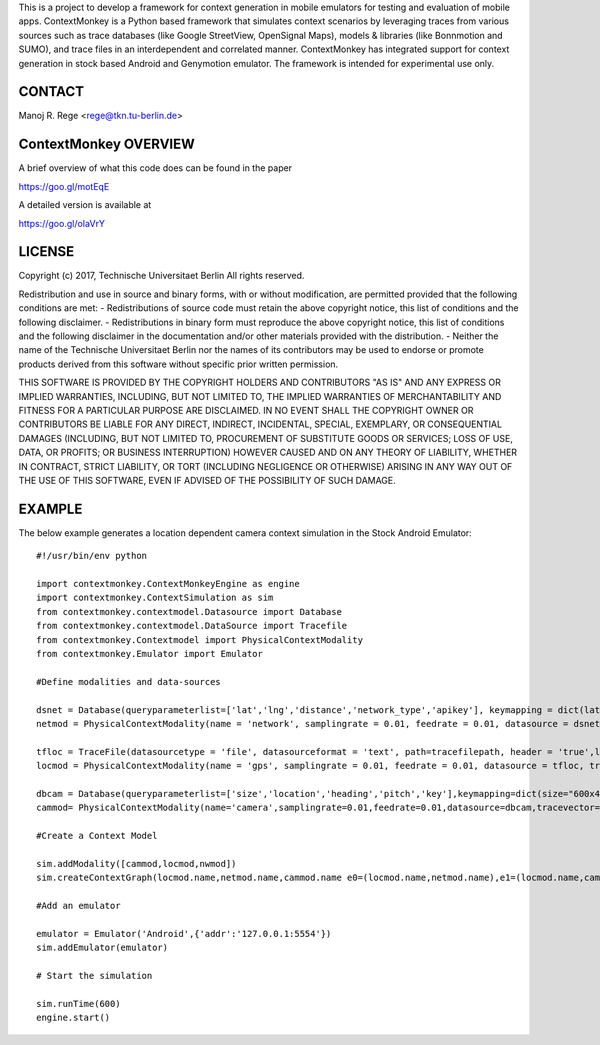 This is a project to develop a framework for context generation in mobile emulators for testing and evaluation of 
mobile apps. ContextMonkey is a Python based framework that simulates context scenarios by leveraging traces from 
various sources such as trace databases (like Google StreetView, OpenSignal Maps), models & libraries (like Bonnmotion and SUMO), 
and trace files in an interdependent and correlated manner. ContextMonkey has integrated support for context generation 
in stock based Android and Genymotion emulator. The framework is intended for experimental use only.

CONTACT
----------------------

Manoj R. Rege <rege@tkn.tu-berlin.de>
    
    
ContextMonkey OVERVIEW
----------------------

A brief overview of what this code does can be found in the paper

https://goo.gl/motEqE

A detailed version is available at

https://goo.gl/oIaVrY


LICENSE
----------------------

Copyright (c) 2017, Technische Universitaet Berlin
All rights reserved.

Redistribution and use in source and binary forms, with or without
modification, are permitted provided that the following conditions
are met:
- Redistributions of source code must retain the above copyright notice,
this list of conditions and the following disclaimer.
- Redistributions in binary form must reproduce the above copyright
notice, this list of conditions and the following disclaimer in the
documentation and/or other materials provided with the distribution.
- Neither the name of the Technische Universitaet Berlin nor the names
of its contributors may be used to endorse or promote products derived
from this software without specific prior written permission.

THIS SOFTWARE IS PROVIDED BY THE COPYRIGHT HOLDERS AND CONTRIBUTORS
"AS IS" AND ANY EXPRESS OR IMPLIED WARRANTIES, INCLUDING, BUT NOT
LIMITED TO, THE IMPLIED WARRANTIES OF MERCHANTABILITY AND FITNESS FOR
A PARTICULAR PURPOSE ARE DISCLAIMED. IN NO EVENT SHALL THE COPYRIGHT
OWNER OR CONTRIBUTORS BE LIABLE FOR ANY DIRECT, INDIRECT, INCIDENTAL,
SPECIAL, EXEMPLARY, OR CONSEQUENTIAL DAMAGES (INCLUDING, BUT NOT LIMITED
TO, PROCUREMENT OF SUBSTITUTE GOODS OR SERVICES; LOSS OF USE, DATA,
OR PROFITS; OR BUSINESS INTERRUPTION) HOWEVER CAUSED AND ON ANY THEORY
OF LIABILITY, WHETHER IN CONTRACT, STRICT LIABILITY, OR TORT
(INCLUDING NEGLIGENCE OR OTHERWISE) ARISING IN ANY WAY OUT OF THE
USE OF THIS SOFTWARE, EVEN IF ADVISED OF THE POSSIBILITY OF SUCH DAMAGE.

EXAMPLE
----------------------

The below example generates a location dependent camera context simulation in the Stock Android Emulator::

   #!/usr/bin/env python
   
   import contextmonkey.ContextMonkeyEngine as engine
   import contextmonkey.ContextSimulation as sim
   from contextmonkey.contextmodel.Datasource import Database
   from contextmonkey.contextmodel.DataSource import Tracefile
   from contextmonkey.Contextmodel import PhysicalContextModality
   from contextmonkey.Emulator import Emulator
   
   #Define modalities and data-sources

   dsnet = Database(queryparameterlist=['lat','lng','distance','network_type','apikey'], keymapping = dict(lat='latitude',lng='longitude'), datasourceformat = "json", url='http://api.opensignal.com/v2/networkstats.json', queryparameters=dict(lat = "37.7907",lng = "-122.4058",distance = "20",network_type = "3",apikey = "@@@@@@@@@"),fetchtype="HTTP")
   netmod = PhysicalContextModality(name = 'network', samplingrate = 0.01, feedrate = 0.01, datasource = dsnet, traceprocessing="OpenSignalNetworkModify", tracevector=['name', 'rssi', 'averageRssiDb', 'downloadSpeed', 'uploadSpeed', 'pingTime'])

   tfloc = TraceFile(datasourcetype = 'file', datasourceformat = 'text', path=tracefilepath, header = 'true',length=100)
   locmod = PhysicalContextModality(name = 'gps', samplingrate = 0.01, feedrate = 0.01, datasource = tfloc, tracevector=['accuracy', 'altitude', 'bearing', 'latitude', 'longitude', 'status'],traceprocessing="LocationModify")

   dbcam = Database(queryparameterlist=['size','location','heading','pitch','key'],keymapping=dict(size="600x400",location="latitude,longitude",heading="151.78",pitch="-0.76"),  datasourcetype="database",datasourceformat="binary",url='https://maps.googleapis.com/maps/api/streetview',queryparameters=dict(size = "640x480",location = "46.414382,10.013988",heading = "151.78",pitch = "-0.76"),extension='jpg',fetchtype="HTTPS")
   cammod= PhysicalContextModality(name='camera',samplingrate=0.01,feedrate=0.01,datasource=dbcam,tracevector= ['image','original','encoded','camera_type'],traceprocessing="StreetViewModify")

   #Create a Context Model

   sim.addModality([cammod,locmod,nwmod])
   sim.createContextGraph(locmod.name,netmod.name,cammod.name e0=(locmod.name,netmod.name),e1=(locmod.name,camod.name))

   #Add an emulator
   
   emulator = Emulator('Android',{'addr':'127.0.0.1:5554'})
   sim.addEmulator(emulator)

   # Start the simulation
   
   sim.runTime(600)
   engine.start()
